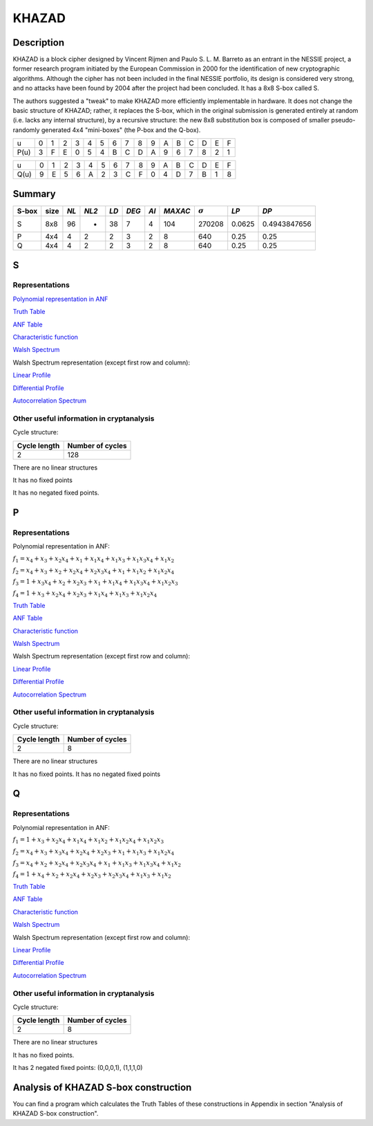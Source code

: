 ******
KHAZAD
******

Description
===========

KHAZAD is a block cipher designed by Vincent Rijmen and Paulo S. L. M. Barreto as an entrant in the NESSIE project, a former research program initiated by the European Commission in 2000 for the identification of new cryptographic algorithms. Although the cipher has not been included in the final NESSIE portfolio, its design is considered very strong, and no attacks have been found by 2004 after the project had been concluded. It has a 8x8 S-box called S.

The authors suggested a "tweak" to make KHAZAD more efficiently implementable in hardware. It does not change the basic structure of KHAZAD; rather, it replaces the S-box, which in the original submission is generated entirely at random (i.e. lacks any internal structure), by a recursive structure: the new 8x8 substitution box is composed of smaller pseudo-randomly generated 4x4 "mini-boxes" (the P-box and the Q-box).

+------+---+---+---+---+---+---+---+---+---+---+---+---+---+---+---+---+
|  u   | 0 | 1 | 2 | 3 | 4 | 5 | 6 | 7 | 8 | 9 | A | B | C | D | E | F |
+------+---+---+---+---+---+---+---+---+---+---+---+---+---+---+---+---+
| P(u) | 3 | F | E | 0 | 5 | 4 | B | C | D | A | 9 | 6 | 7 | 8 | 2 | 1 |
+------+---+---+---+---+---+---+---+---+---+---+---+---+---+---+---+---+

+------+---+---+---+---+---+---+---+---+---+---+---+---+---+---+---+---+
|  u   | 0 | 1 | 2 | 3 | 4 | 5 | 6 | 7 | 8 | 9 | A | B | C | D | E | F |
+------+---+---+---+---+---+---+---+---+---+---+---+---+---+---+---+---+
| Q(u) | 9 | E | 5 | 6 | A | 2 | 3 | C | F | 0 | 4 | D | 7 | B | 1 | 8 |
+------+---+---+---+---+---+---+---+---+---+---+---+---+---+---+---+---+

Summary
=======

+-------+------+-----+-------+------+-------+------+---------+----------------+--------+--------------+
| S-box | size |*NL* | *NL2* | *LD* | *DEG* | *AI* | *MAXAC* | :math:`\sigma` | *LP*   | *DP*         |
+=======+======+=====+=======+======+=======+======+=========+================+========+==============+
| S     | 8x8  | 96  | -     | 38   | 7     | 4    | 104     | 270208         | 0.0625 | 0.4943847656 |
+-------+------+-----+-------+------+-------+------+---------+----------------+--------+--------------+
| P     | 4x4  | 4   | 2     | 2    | 3     | 2    | 8       | 640            | 0.25   | 0.25         |
+-------+------+-----+-------+------+-------+------+---------+----------------+--------+--------------+
| Q     | 4x4  | 4   | 2     | 2    | 3     | 2    | 8       | 640            | 0.25   | 0.25         |
+-------+------+-----+-------+------+-------+------+---------+----------------+--------+--------------+

S
=

Representations
---------------

`Polynomial representation in ANF <https://raw.githubusercontent.com/jacubero/VBF/master/KHAZAD/S.pdf>`_

`Truth Table <https://raw.githubusercontent.com/jacubero/VBF/master/KHAZAD/S.tt>`_

`ANF Table <https://raw.githubusercontent.com/jacubero/VBF/master/KHAZAD/S.anf>`_

`Characteristic function <https://raw.githubusercontent.com/jacubero/VBF/master/KHAZAD/S.char>`_

`Walsh Spectrum <https://raw.githubusercontent.com/jacubero/VBF/master/KHAZAD/S.wal>`_

Walsh Spectrum representation (except first row and column):

.. image:: /images/KHAZADS.png
   :width: 750 px
   :align: center

`Linear Profile <https://raw.githubusercontent.com/jacubero/VBF/master/KHAZAD/S.lp>`_

`Differential Profile <https://raw.githubusercontent.com/jacubero/VBF/master/KHAZAD/S.dp>`_

`Autocorrelation Spectrum <https://raw.githubusercontent.com/jacubero/VBF/master/KHAZAD/S.ac>`_

Other useful information in cryptanalysis
-----------------------------------------

Cycle structure:

+--------------+------------------+
| Cycle length | Number of cycles |
+==============+==================+
| 2            | 128              |
+--------------+------------------+

There are no linear structures

It has no fixed points

It has no negated fixed points.

P
=

Representations
---------------

Polynomial representation in ANF:

:math:`f_1 = x_4+x_3+x_2x_4+x_1+x_1x_4+x_1x_3+x_1x_3x_4+x_1x_2`

:math:`f_2 = x_4+x_3+x_2+x_2x_4+x_2x_3x_4+x_1+x_1x_2+x_1x_2x_4`

:math:`f_3 = 1+x_3x_4+x_2+x_2x_3+x_1+x_1x_4+x_1x_3x_4+x_1x_2x_3`

:math:`f_4 = 1+x_3+x_2x_4+x_2x_3+x_1x_4+x_1x_3+x_1x_2x_4`

`Truth Table <https://raw.githubusercontent.com/jacubero/VBF/master/KHAZAD/P.tt>`_

`ANF Table <https://raw.githubusercontent.com/jacubero/VBF/master/KHAZAD/P.anf>`_

`Characteristic function <https://raw.githubusercontent.com/jacubero/VBF/master/KHAZAD/P.char>`_

`Walsh Spectrum <https://raw.githubusercontent.com/jacubero/VBF/master/KHAZAD/P.wal>`_

Walsh Spectrum representation (except first row and column):

.. image:: /images/KHAZADP.png
   :width: 750 px
   :align: center

`Linear Profile <https://raw.githubusercontent.com/jacubero/VBF/master/KHAZAD/P.lp>`_

`Differential Profile <https://raw.githubusercontent.com/jacubero/VBF/master/KHAZAD/P.dp>`_

`Autocorrelation Spectrum <https://raw.githubusercontent.com/jacubero/VBF/master/KHAZAD/P.ac>`_

Other useful information in cryptanalysis
-----------------------------------------

Cycle structure:

+--------------+------------------+
| Cycle length | Number of cycles |
+==============+==================+
| 2            | 8                |
+--------------+------------------+

There are no linear structures

It has no fixed points. It has no negated fixed points

Q
=

Representations
---------------

Polynomial representation in ANF:

:math:`f_1 = 1+x_3+x_2x_4+x_1x_4+x_1x_2+x_1x_2x_4+x_1x_2x_3`

:math:`f_2 = x_4+x_3+x_3x_4+x_2x_4+x_2x_3+x_1+x_1x_3+x_1x_2x_4`

:math:`f_3 = x_4+x_2+x_2x_4+x_2x_3x_4+x_1+x_1x_3+x_1x_3x_4+x_1x_2`

:math:`f_4 = 1+x_4+x_2+x_2x_4+x_2x_3+x_2x_3x_4+x_1x_3+x_1x_2`

`Truth Table <https://raw.githubusercontent.com/jacubero/VBF/master/KHAZAD/Q.tt>`_

`ANF Table <https://raw.githubusercontent.com/jacubero/VBF/master/KHAZAD/Q.anf>`_

`Characteristic function <https://raw.githubusercontent.com/jacubero/VBF/master/KHAZAD/Q.char>`_

`Walsh Spectrum <https://raw.githubusercontent.com/jacubero/VBF/master/KHAZAD/Q.wal>`_

Walsh Spectrum representation (except first row and column):

.. image:: /images/KHAZADQ.png
   :width: 750 px
   :align: center

`Linear Profile <https://raw.githubusercontent.com/jacubero/VBF/master/KHAZAD/Q.lp>`_

`Differential Profile <https://raw.githubusercontent.com/jacubero/VBF/master/KHAZAD/Q.dp>`_

`Autocorrelation Spectrum <https://raw.githubusercontent.com/jacubero/VBF/master/KHAZAD/Q.ac>`_

Other useful information in cryptanalysis
-----------------------------------------

Cycle structure:

+--------------+------------------+
| Cycle length | Number of cycles |
+==============+==================+
| 2            | 8                |
+--------------+------------------+

There are no linear structures

It has no fixed points. 

It has 2 negated fixed points: (0,0,0,1), (1,1,1,0)

Analysis of KHAZAD S-box construction
=====================================

You can find a program which calculates the Truth Tables of these constructions in Appendix in section "Analysis of KHAZAD S-box construction".

